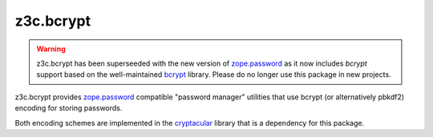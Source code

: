 ============
 z3c.bcrypt
============

.. warning:: z3c.bcrypt has been superseeded with the new version of
            `zope.password`_ as it now includes `bcrypt` support based on
            the well-maintained `bcrypt`_ library. Please do no longer use
            this package in new projects.

z3c.bcrypt provides `zope.password`_ compatible "password manager" utilities
that use bcrypt (or alternatively pbkdf2) encoding for storing passwords.

Both encoding schemes are implemented in the cryptacular_ library that is
a dependency for this package.

.. _`zope.password`: https://pypi.org/project/zope.password/
.. _cryptacular: https://pypi.org/project/cryptacular/
.. _`bcrypt`: https://pypi.org/project/bcrypt/
